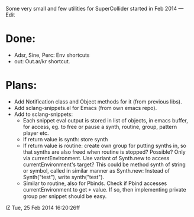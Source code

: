 Some very small and few utilities for SuperCollider started in Feb 2014 — Edit

* Done:

- Adsr, Sine, Perc: Env shortcuts
- out: Out.ar/kr shortcut.

* Plans:

- Add Notification class and Object methods for it (from previous libs).
- Add sclang-snippets.el for Emacs (from own emacs repo).
- Add to sclang-snippets:
  - Each snippet eval output is stored in list of objects, in emacs buffer,
    for access, eg. to free or pause a synth, routine, group, pattern player etc.
  - If return value is synth: store synth
  - If return value is routine: create own group for putting synths in,
    so that synths are also freed when routine is stopped?
    Possible?  Only via currentEnvironment.  Use variant of Synth.new
    to access currentEnvironment's target?
    This could be method synth of string or symbol, called in similar manner as Synth.new:
    Instead of Synth("test"), write synth("test").
  - Similar to routine, also for Pbinds.
    Check if Pbind accesses currentEnvironment to get \target value.
    If so, then implementing private group per snippet should be easy.


IZ Tue, 25 Feb 2014 16:20:26ff
